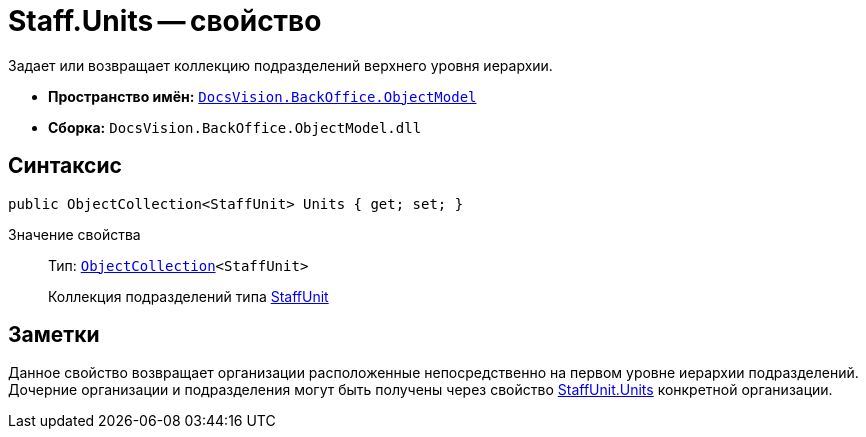 = Staff.Units -- свойство

Задает или возвращает коллекцию подразделений верхнего уровня иерархии.

* *Пространство имён:* `xref:api/DocsVision/Platform/ObjectModel/ObjectModel_NS.adoc[DocsVision.BackOffice.ObjectModel]`
* *Сборка:* `DocsVision.BackOffice.ObjectModel.dll`

== Синтаксис

[source,csharp]
----
public ObjectCollection<StaffUnit> Units { get; set; }
----

Значение свойства::
Тип: `xref:api/DocsVision/Platform/ObjectModel/ObjectCollection_CL.adoc[ObjectCollection]<StaffUnit>`
+
Коллекция подразделений типа xref:api/DocsVision/BackOffice/ObjectModel/StaffUnit_CL.adoc[StaffUnit]

== Заметки

Данное свойство возвращает организации расположенные непосредственно на первом уровне иерархии подразделений. Дочерние организации и подразделения могут быть получены через свойство xref:api/DocsVision/BackOffice/ObjectModel/StaffUnit.Units_PR.adoc[StaffUnit.Units] конкретной организации.
